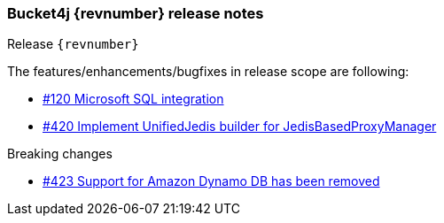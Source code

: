 === Bucket4j {revnumber} release notes
Release `{revnumber}`

.The features/enhancements/bugfixes in release scope are following:
* https://github.com/bucket4j/bucket4j/issues/120[#120 Microsoft SQL integration]
* https://github.com/bucket4j/bucket4j/pull/420[#420 Implement UnifiedJedis builder for JedisBasedProxyManager]

.Breaking changes
* https://github.com/bucket4j/bucket4j/issues/423[#423 Support for Amazon Dynamo DB has been removed]